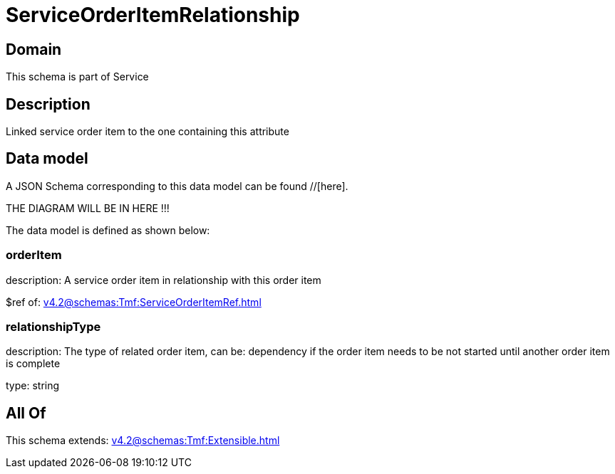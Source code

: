= ServiceOrderItemRelationship

[#domain]
== Domain

This schema is part of Service

[#description]
== Description
Linked service order item to the one containing this attribute


[#data_model]
== Data model

A JSON Schema corresponding to this data model can be found //[here].

THE DIAGRAM WILL BE IN HERE !!!


The data model is defined as shown below:


=== orderItem
description: A service order item in relationship with this order item

$ref of: xref:v4.2@schemas:Tmf:ServiceOrderItemRef.adoc[]


=== relationshipType
description: The type of related order item, can be: dependency if the order item needs to be not started until another order item is complete

type: string


[#all_of]
== All Of

This schema extends: xref:v4.2@schemas:Tmf:Extensible.adoc[]
